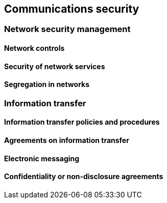 
[[communications]]
== Communications security

=== Network security management

==== Network controls
==== Security of network services
==== Segregation in networks

=== Information transfer

==== Information transfer policies and procedures
==== Agreements on information transfer
==== Electronic messaging
==== Confidentiality or non-disclosure agreements
